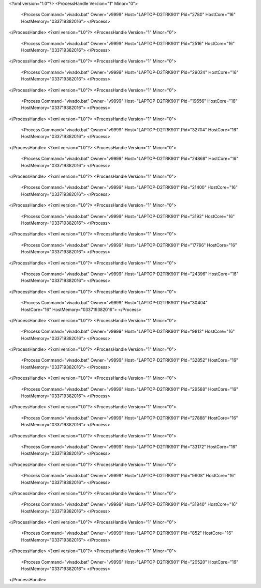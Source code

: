 <?xml version="1.0"?>
<ProcessHandle Version="1" Minor="0">
    <Process Command="vivado.bat" Owner="v9999" Host="LAPTOP-D2TRK901" Pid="2780" HostCore="16" HostMemory="033719382016">
    </Process>
</ProcessHandle>
<?xml version="1.0"?>
<ProcessHandle Version="1" Minor="0">
    <Process Command="vivado.bat" Owner="v9999" Host="LAPTOP-D2TRK901" Pid="2516" HostCore="16" HostMemory="033719382016">
    </Process>
</ProcessHandle>
<?xml version="1.0"?>
<ProcessHandle Version="1" Minor="0">
    <Process Command="vivado.bat" Owner="v9999" Host="LAPTOP-D2TRK901" Pid="29024" HostCore="16" HostMemory="033719382016">
    </Process>
</ProcessHandle>
<?xml version="1.0"?>
<ProcessHandle Version="1" Minor="0">
    <Process Command="vivado.bat" Owner="v9999" Host="LAPTOP-D2TRK901" Pid="19656" HostCore="16" HostMemory="033719382016">
    </Process>
</ProcessHandle>
<?xml version="1.0"?>
<ProcessHandle Version="1" Minor="0">
    <Process Command="vivado.bat" Owner="v9999" Host="LAPTOP-D2TRK901" Pid="32704" HostCore="16" HostMemory="033719382016">
    </Process>
</ProcessHandle>
<?xml version="1.0"?>
<ProcessHandle Version="1" Minor="0">
    <Process Command="vivado.bat" Owner="v9999" Host="LAPTOP-D2TRK901" Pid="24868" HostCore="16" HostMemory="033719382016">
    </Process>
</ProcessHandle>
<?xml version="1.0"?>
<ProcessHandle Version="1" Minor="0">
    <Process Command="vivado.bat" Owner="v9999" Host="LAPTOP-D2TRK901" Pid="21400" HostCore="16" HostMemory="033719382016">
    </Process>
</ProcessHandle>
<?xml version="1.0"?>
<ProcessHandle Version="1" Minor="0">
    <Process Command="vivado.bat" Owner="v9999" Host="LAPTOP-D2TRK901" Pid="3192" HostCore="16" HostMemory="033719382016">
    </Process>
</ProcessHandle>
<?xml version="1.0"?>
<ProcessHandle Version="1" Minor="0">
    <Process Command="vivado.bat" Owner="v9999" Host="LAPTOP-D2TRK901" Pid="17796" HostCore="16" HostMemory="033719382016">
    </Process>
</ProcessHandle>
<?xml version="1.0"?>
<ProcessHandle Version="1" Minor="0">
    <Process Command="vivado.bat" Owner="v9999" Host="LAPTOP-D2TRK901" Pid="24396" HostCore="16" HostMemory="033719382016">
    </Process>
</ProcessHandle>
<?xml version="1.0"?>
<ProcessHandle Version="1" Minor="0">
    <Process Command="vivado.bat" Owner="v9999" Host="LAPTOP-D2TRK901" Pid="30404" HostCore="16" HostMemory="033719382016">
    </Process>
</ProcessHandle>
<?xml version="1.0"?>
<ProcessHandle Version="1" Minor="0">
    <Process Command="vivado.bat" Owner="v9999" Host="LAPTOP-D2TRK901" Pid="9812" HostCore="16" HostMemory="033719382016">
    </Process>
</ProcessHandle>
<?xml version="1.0"?>
<ProcessHandle Version="1" Minor="0">
    <Process Command="vivado.bat" Owner="v9999" Host="LAPTOP-D2TRK901" Pid="32852" HostCore="16" HostMemory="033719382016">
    </Process>
</ProcessHandle>
<?xml version="1.0"?>
<ProcessHandle Version="1" Minor="0">
    <Process Command="vivado.bat" Owner="v9999" Host="LAPTOP-D2TRK901" Pid="29588" HostCore="16" HostMemory="033719382016">
    </Process>
</ProcessHandle>
<?xml version="1.0"?>
<ProcessHandle Version="1" Minor="0">
    <Process Command="vivado.bat" Owner="v9999" Host="LAPTOP-D2TRK901" Pid="27888" HostCore="16" HostMemory="033719382016">
    </Process>
</ProcessHandle>
<?xml version="1.0"?>
<ProcessHandle Version="1" Minor="0">
    <Process Command="vivado.bat" Owner="v9999" Host="LAPTOP-D2TRK901" Pid="33172" HostCore="16" HostMemory="033719382016">
    </Process>
</ProcessHandle>
<?xml version="1.0"?>
<ProcessHandle Version="1" Minor="0">
    <Process Command="vivado.bat" Owner="v9999" Host="LAPTOP-D2TRK901" Pid="9908" HostCore="16" HostMemory="033719382016">
    </Process>
</ProcessHandle>
<?xml version="1.0"?>
<ProcessHandle Version="1" Minor="0">
    <Process Command="vivado.bat" Owner="v9999" Host="LAPTOP-D2TRK901" Pid="31840" HostCore="16" HostMemory="033719382016">
    </Process>
</ProcessHandle>
<?xml version="1.0"?>
<ProcessHandle Version="1" Minor="0">
    <Process Command="vivado.bat" Owner="v9999" Host="LAPTOP-D2TRK901" Pid="852" HostCore="16" HostMemory="033719382016">
    </Process>
</ProcessHandle>
<?xml version="1.0"?>
<ProcessHandle Version="1" Minor="0">
    <Process Command="vivado.bat" Owner="v9999" Host="LAPTOP-D2TRK901" Pid="20520" HostCore="16" HostMemory="033719382016">
    </Process>
</ProcessHandle>
